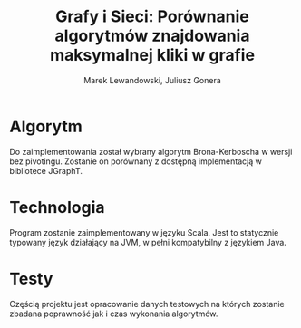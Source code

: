 # \bibliography{./bibliography}
#+TITLE: Grafy i Sieci: Porównanie algorytmów znajdowania maksymalnej kliki w grafie
#+AUTHOR: Marek Lewandowski, Juliusz Gonera
#+DATE:
#+OPTIONS: toc:nil
#+LaTeX_HEADER: \usepackage{biblatex}
#+LaTeX_HEADER: \bibliography{bibliography}

* Algorytm
  Do zaimplementowania został wybrany algorytm Brona-Kerboscha\cite{kerbosch} w wersji bez pivotingu. Zostanie on porównany z dostępną implementacją w bibliotece JGraphT\cite{jgrapht}.
* Technologia
  Program zostanie zaimplementowany w języku Scala. Jest to statycznie typowany język działający na JVM, w pełni kompatybilny z językiem Java.
* Testy
  Częścią projektu jest opracowanie danych testowych na których zostanie zbadana poprawność jak i czas wykonania algorytmów.

\printbibliography

